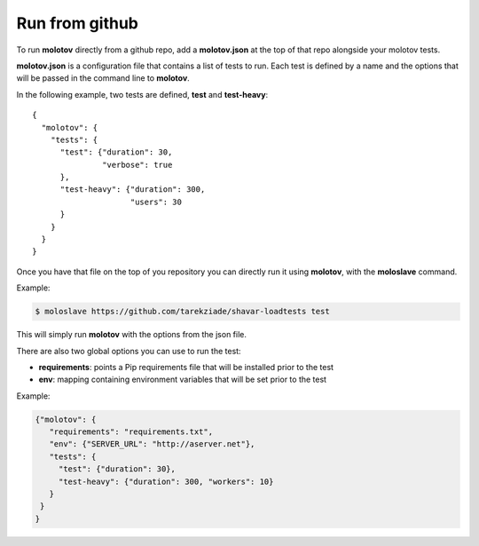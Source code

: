 Run from github
===============

To run **molotov** directly from a github repo, add a **molotov.json**
at the top of that repo alongside your molotov tests.

**molotov.json** is a configuration file that contains a list of tests to run.
Each test is defined by a name and the options that will be passed in
the command line to **molotov**.

In the following example, two tests are defined, **test** and **test-heavy**::

  {
    "molotov": {
      "tests": {
        "test": {"duration": 30,
                 "verbose": true
        },
        "test-heavy": {"duration": 300,
                       "users": 30
        }
      }
    }
  }


Once you have that file on the top of you repository you can directly run
it using **molotov**, with the **moloslave** command.

Example:

.. code-block:: bash

    $ moloslave https://github.com/tarekziade/shavar-loadtests test

This will simply run **molotov** with the options from the json file.

There are also two global options you can use to run the test:

- **requirements**: points a Pip requirements file that will be installed prior
  to the test
- **env**: mapping containing environment variables that will be
  set prior to the test

Example:

.. code-block:: json

    {"molotov": {
       "requirements": "requirements.txt",
       "env": {"SERVER_URL": "http://aserver.net"},
       "tests": {
         "test": {"duration": 30},
         "test-heavy": {"duration": 300, "workers": 10}
       }
     }
    }


